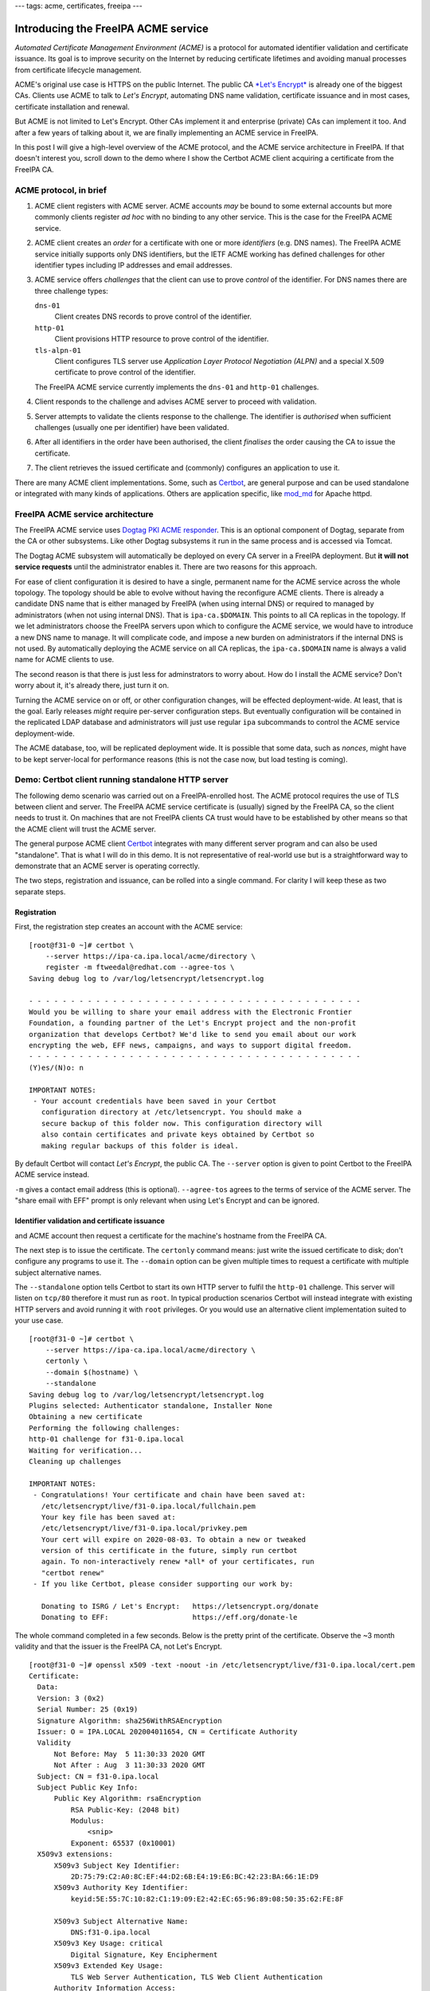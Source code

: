 ---
tags: acme, certificates, freeipa
---

Introducing the FreeIPA ACME service
====================================

*Automated Certificate Management Environment (ACME)* is a protocol
for automated identifier validation and certificate issuance.  Its
goal is to improve security on the Internet by reducing certificate
lifetimes and avoiding manual processes from certificate lifecycle
management.

ACME's original use case is HTTPS on the public Internet.  The
public CA `*Let's Encrypt*`_ is already one of the biggest CAs.
Clients use ACME to talk to *Let's Encrypt*, automating DNS name
validation, certificate issuance and in most cases, certificate
installation and renewal.

But ACME is not limited to Let's Encrypt.  Other CAs implement it
and enterprise (private) CAs can implement it too.  And after a few
years of talking about it, we are finally implementing an ACME
service in FreeIPA.

In this post I will give a high-level overview of the ACME protocol,
and the ACME service architecture in FreeIPA.  If that doesn't
interest you, scroll down to the demo where I show the Certbot ACME
client acquiring a certificate from the FreeIPA CA.

.. _*Let's Encrypt*: https://letsencrypt.org/


ACME protocol, in brief
-----------------------

1. ACME client registers with ACME server.  ACME accounts *may* be
   bound to some external accounts but more commonly clients
   register *ad hoc* with no binding to any other service.  This is
   the case for the FreeIPA ACME service.

2. ACME client creates an *order* for a certificate with one or more
   *identifiers* (e.g. DNS names).  The FreeIPA ACME service
   initially supports only DNS identifiers, but the IETF ACME
   working has defined challenges for other identifier types
   including IP addresses and email addresses.

3. ACME service offers *challenges* that the client can use to prove
   *control* of the identifier.  For DNS names there are three
   challenge types:

   ``dns-01``
     Client creates DNS records to prove control of the identifier.
   ``http-01`` 
     Client provisions HTTP resource to prove control of the
     identifier.
   ``tls-alpn-01``
     Client configures TLS server use *Application Layer Protocol
     Negotiation (ALPN)* and a special X.509 certificate to prove
     control of the identifier.

   The FreeIPA ACME service currently implements the ``dns-01`` and
   ``http-01`` challenges.

4. Client responds to the challenge and advises ACME server to
   proceed with validation.

5. Server attempts to validate the clients response to the
   challenge.  The identifier is *authorised* when sufficient
   challenges (usually one per identifier) have been validated.

6. After all identifiers in the order have been authorised, the
   client *finalises* the order causing the CA to issue the
   certificate.

7. The client retrieves the issued certificate and (commonly)
   configures an application to use it.

There are many ACME client implementations.  Some, such as
`Certbot`_, are general purpose and can be used standalone or
integrated with many kinds of applications.  Others are application
specific, like `mod_md`_ for Apache httpd.

.. _Certbot: https://certbot.eff.org/
.. _mod_md: https://httpd.apache.org/docs/current/mod/mod_md.html


FreeIPA ACME service architecture
---------------------------------

The FreeIPA ACME service uses `Dogtag PKI ACME responder`_.  This is
an optional component of Dogtag, separate from the CA or other
subsystems.  Like other Dogtag subsystems it run in the same process
and is accessed via Tomcat.

.. _Dogtag PKI ACME responder: https://www.dogtagpki.org/wiki/PKI_ACME_Responder

The Dogtag ACME subsystem will automatically be deployed on every CA
server in a FreeIPA deployment.  But **it will not service
requests** until the administrator enables it.  There are two
reasons for this approach.

For ease of client configuration it is desired to have a single,
permanent name for the ACME service across the whole topology.  The
topology should be able to evolve without having the reconfigure
ACME clients.  There is already a candidate DNS name that is either
managed by FreeIPA (when using internal DNS) or required to managed
by administrators (when not using internal DNS).  That is
``ipa-ca.$DOMAIN``.  This points to all CA replicas in the topology.
If we let administrators choose the FreeIPA servers upon which to
configure the ACME service, we would have to introduce a new DNS
name to manage.  It will complicate code, and impose a new burden on
administrators if the internal DNS is not used.  By automatically
deploying the ACME service on all CA replicas, the
``ipa-ca.$DOMAIN`` name is always a valid name for ACME clients to
use.

The second reason is that there is just less for adminstrators to
worry about.  How do I install the ACME service?  Don't worry about
it, it's already there, just turn it on.

Turning the ACME service on or off, or other configuration changes,
will be effected deployment-wide.  At least, that is the goal.
Early releases *might* require per-server configuration steps.  But
eventually configuration will be contained in the replicated LDAP
database and administrators will just use regular ``ipa``
subcommands to control the ACME service deployment-wide.

The ACME database, too, will be replicated deployment wide.  It is
possible that some data, such as *nonces*, might have to be kept
server-local for performance reasons (this is not the case now, but
load testing is coming).


Demo: Certbot client running standalone HTTP server
---------------------------------------------------

The following demo scenario was carried out on a FreeIPA-enrolled
host.  The ACME protocol requires the use of TLS between client and
server.  The FreeIPA ACME service certificate is (usually) signed by
the FreeIPA CA, so the client needs to trust it.  On machines that
are not FreeIPA clients CA trust would have to be established by
other means so that the ACME client will trust the ACME server.

The general purpose ACME client `Certbot`_ integrates with many
different server program and can also be used "standalone".  That is
what I will do in this demo.  It is not representative of real-world
use but is a straightforward way to demonstrate that an ACME server is
operating correctly.

The two steps, registration and issuance, can be rolled into a
single command.  For clarity I will keep these as two separate
steps.

Registration
^^^^^^^^^^^^

First, the registration step creates an account with the ACME
service::

  [root@f31-0 ~]# certbot \
      --server https://ipa-ca.ipa.local/acme/directory \
      register -m ftweedal@redhat.com --agree-tos \
  Saving debug log to /var/log/letsencrypt/letsencrypt.log

  - - - - - - - - - - - - - - - - - - - - - - - - - - - - - - - - - - - - - - - -
  Would you be willing to share your email address with the Electronic Frontier
  Foundation, a founding partner of the Let's Encrypt project and the non-profit
  organization that develops Certbot? We'd like to send you email about our work
  encrypting the web, EFF news, campaigns, and ways to support digital freedom.
  - - - - - - - - - - - - - - - - - - - - - - - - - - - - - - - - - - - - - - - -
  (Y)es/(N)o: n

  IMPORTANT NOTES:
   - Your account credentials have been saved in your Certbot
     configuration directory at /etc/letsencrypt. You should make a
     secure backup of this folder now. This configuration directory will
     also contain certificates and private keys obtained by Certbot so
     making regular backups of this folder is ideal.

By default Certbot will contact *Let's Encrypt*, the public CA.  The
``--server`` option is given to point Certbot to the FreeIPA ACME
service instead.

``-m`` gives a contact email address (this is optional).
``--agree-tos`` agrees to the terms of service of the ACME server.
The "share email with EFF" prompt is only relevant when using Let's
Encrypt and can be ignored.

Identifier validation and certificate issuance
^^^^^^^^^^^^^^^^^^^^^^^^^^^^^^^^^^^^^^^^^^^^^^

and ACME account then request a certificate for the machine's
hostname from the FreeIPA CA.


The next step is to issue the certificate.  The ``certonly`` command
means: just write the issued certificate to disk; don't configure
any programs to use it.  The ``--domain`` option can be given
multiple times to request a certificate with multiple subject
alternative names.

The ``--standalone`` option tells Certbot to start its own HTTP
server to fulfil the ``http-01`` challenge.  This server will listen
on ``tcp/80`` therefore it must run as ``root``.  In typical
production scenarios Certbot will instead integrate with existing
HTTP servers and avoid running it with ``root`` privileges.  Or you
would use an alternative client implementation suited to your use
case.

::

  [root@f31-0 ~]# certbot \
      --server https://ipa-ca.ipa.local/acme/directory \
      certonly \
      --domain $(hostname) \
      --standalone
  Saving debug log to /var/log/letsencrypt/letsencrypt.log
  Plugins selected: Authenticator standalone, Installer None
  Obtaining a new certificate
  Performing the following challenges:
  http-01 challenge for f31-0.ipa.local
  Waiting for verification...
  Cleaning up challenges

  IMPORTANT NOTES:
   - Congratulations! Your certificate and chain have been saved at:
     /etc/letsencrypt/live/f31-0.ipa.local/fullchain.pem
     Your key file has been saved at:
     /etc/letsencrypt/live/f31-0.ipa.local/privkey.pem
     Your cert will expire on 2020-08-03. To obtain a new or tweaked
     version of this certificate in the future, simply run certbot
     again. To non-interactively renew *all* of your certificates, run
     "certbot renew"
   - If you like Certbot, please consider supporting our work by:

     Donating to ISRG / Let's Encrypt:   https://letsencrypt.org/donate
     Donating to EFF:                    https://eff.org/donate-le

The whole command completed in a few seconds.  Below is the pretty
print of the certificate.  Observe the ~3 month validity and that
the issuer is the FreeIPA CA, not Let's Encrypt.

::

  [root@f31-0 ~]# openssl x509 -text -noout -in /etc/letsencrypt/live/f31-0.ipa.local/cert.pem
  Certificate:
    Data:
    Version: 3 (0x2)
    Serial Number: 25 (0x19)
    Signature Algorithm: sha256WithRSAEncryption
    Issuer: O = IPA.LOCAL 202004011654, CN = Certificate Authority
    Validity
        Not Before: May  5 11:30:33 2020 GMT
        Not After : Aug  3 11:30:33 2020 GMT
    Subject: CN = f31-0.ipa.local
    Subject Public Key Info:
        Public Key Algorithm: rsaEncryption
            RSA Public-Key: (2048 bit)
            Modulus:
                <snip>
            Exponent: 65537 (0x10001)
    X509v3 extensions:
        X509v3 Subject Key Identifier: 
            2D:75:79:C2:A0:8C:EF:44:D2:6B:E4:19:E6:BC:42:23:BA:66:1E:D9
        X509v3 Authority Key Identifier: 
            keyid:5E:55:7C:10:82:C1:19:09:E2:42:EC:65:96:89:08:50:35:62:FE:8F

        X509v3 Subject Alternative Name: 
            DNS:f31-0.ipa.local
        X509v3 Key Usage: critical
            Digital Signature, Key Encipherment
        X509v3 Extended Key Usage: 
            TLS Web Server Authentication, TLS Web Client Authentication
        Authority Information Access: 
            OCSP - URI:http://ipa-ca.ipa.local/ca/ocsp

        X509v3 CRL Distribution Points: 

            Full Name:
              URI:http://ipa-ca.ipa.local/ipa/crl/MasterCRL.bin
            CRL Issuer:
              DirName:O = ipaca, CN = Certificate Authority

    Signature Algorithm: sha256WithRSAEncryption
         <snip>


Discussion
----------

In this post I demonstrated just one basic client scenario.  In
upcoming posts I will explore some more advanced and more realistic
client scenarios including use of the DNS-based challenges and the
`mod_md`_ client module for Apache httpd.

The Dogtag ACME responder and FreeIPA ACME service are still
undergoing rapid development and are **not production ready**.  Some
parts of the Dogtag implementation have made their way into
releases, but should be considered a "preview".  That said, if you
would like to play with the ACME service or perform integration
testing, we are happy to collaborate and you should reach out on
``pki-devel@redhat.com``.

The fact that ACME accounts have no "binding" to any existing
FreeIPA may surprise some people.  In the initial release we want to
implement the "baseline" use case also addressed by the public ACME
CAs (Let's Encrypt).  That is: *an essentially anonymous client
proves control of an identifier and gets a certificate.*  We
recognise that organisiations *may* want ACME accounts to be
associated with (or views of) existing identities, and implement
authorisation policies based on those accounts and their groups.
But we don't *know* whether this is required, or exactly what it
would look like.  So we are going to "wait and see" if customers
tell us what "enterprise ACME" should be.  In the mean time we are
focused on the core use case.

Other considerations for the FreeIPA ACME service include:

- customising the ACME certificate profile (e.g. altering the
  validity period, Certificate Policies extension, etc)

- issuing ACME certificates from a sub-CA of the FreeIPA CA

- controlling which validation challenges are enabled

- block/allow lists or other mechanisms to decide whether a
  particular identifier (DNS name) can be issued via ACME

All of these are on the roadmap, but they are likely to be deferred
beyond the initial release.

Conclusion
----------

That's all for this post.  I'll be following up soon with a post
about using Apache mod_md_ with the FreeIPA ACME service.
